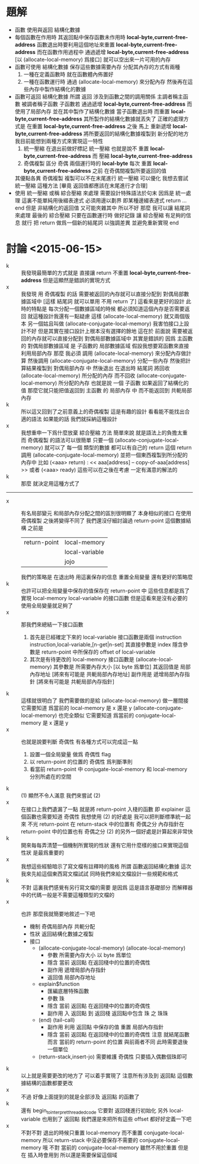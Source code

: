 * 題解
  * 函數 使用與返回 結構化數據
  * 每個函數在作用時
    其返回點中保存函數未作用時 *local-byte,current-free-address*
    函數退出時要利用這個地址來重置 *local-byte,current-free-address*
    而在函數作用過程中
    通過遞增 *local-byte,current-free-address*
    [以 (allocate-local-memory) 爲接口]
    就可以空出來一片可用的內存
  * 函數可使用 結構化數據
    保存這些數據需要內存
    分配其內存的方式有兩種
    1. 一種在定義函數時 就在函數體內佈置好
    2. 一種在函數運行時 通過 (allocate-local-memory) 來分配內存
       然後再在這些內存中製作結構化的數據
  * 函數可返回 結構化數據
    所謂 返回
    涉及到函數之間的調用關係
    主調者稱主函數
    被調者稱子函數
    子函數若 通過遞增 *local-byte,current-free-address* 而使用了局部內存
    並在其中製作了結構化數據
    當子函數退出時 而重置 *local-byte,current-free-address*
    其所製作的結構化數據就丟失了
    正確的處理方式是
    在重置 *local-byte,current-free-address* 之後
    馬上 重新遞增 *local-byte,current-free-address*
    將所要返回的結構化數據複製到 新分配的地方
    我目前能想到兩種方式來實現這一特性
    1. 統一壓縮
       在退出前做好標記 統一壓縮
       也就是說不 重置 *local-byte,current-free-address*
       而 壓縮 *local-byte,current-free-address*
    2. 奇偶複製
       區分 奇偶 兩個運行時的 *local-byte*
       每次 重置 *local-byte,current-free-address* 之前
       在奇偶間複製所要返回的值
    其優點各異
    奇偶複製 複製可以不在末尾進行
    統一壓縮 可以優化
    我想去嘗試 統一壓縮 這種方法
    [畢竟 返回值都應該在末尾進行才合理]
  * 使用 統一壓縮 或稱 綜合壓縮 來處理
    需要設計特殊語法於句末
    因爲是 統一處理
    這裏不能單純用後綴表達式
    必須用邊以劃界
    即某種邊綴表達式
    return ... end
    但是 非結構化的返回值 又可能夾雜其中
    所以不好
    那麼 我可以讓 結尾詞 來處理 最後的 綜合壓縮
    只要在函數運行時 做好記錄
    讓 綜合壓縮 有足夠的信息 就行
    把 return 做爲一個新的結尾詞
    以強調差異
    並避免重新實現 end
* 討論 <2015-06-15>
  - k ::
       我發現最簡單的方式就是
       直接讓 return 不重置 *local-byte,current-free-address*
       但是這顯然是錯誤的實現方式
  - x ::
       我發現 用 奇偶複製 的話
       需要被返回的內存就可以直接分配到 對偶局部數據區域中
       [這樣 結尾詞 就可以單用 不用 return 了]
       這看來是更好的設計
       此時的特點是
       每次分配一個數據區域的時候 都必須知道這個內存是否需要返回
       就這種設計我還有一點疑慮
       這樣 (allocate-local-memory) 就又兩個版本
       另一個姑且叫做 (allocate-conjugate-local-memory)
       我害怕接口上設計不好
       但是其實在接口設計上根本沒有選擇的餘地
       這在於
       前面說 需要被返回的內存就可以直接分配到 對偶局部數據區域中
       其實是錯誤的
       因爲 主函數的 對偶局部數據區域
       是 子函數的 局部數據區域
       假設我想要寫函數來直接利用局部內存
       那麼 我必須 調用 (allocate-local-memory) 來分配內存做計算
       然後調用 (allocate-conjugate-local-memory) 分配一些內存
       然後把計算結果複製到 對偶局部內存 中
       然後退出 在退出時 結尾詞 將回收 (allocate-local-memory) 所分配的內存
       而不回收 (allocate-conjugate-local-memory) 所分配的內存
       也就是說
       一個 子函數 如果返回了結構化的值
       那麼它就只能把值返回到 主函數 的 局部內存 中
       而不能返回到 共軛局部內存
  - k ::
       所以這又回到了之前意義上的奇偶複製
       這是有趣的設計
       看看能不能找出合適的語法
       如果能的話
       我們就採納這種設計
  - x ::
       我想重申一下爲什麼放棄 綜合壓縮 方法
       簡單來說 就是語法上的負擔太重
       而 奇偶複製 的語法可以很簡單
       只要一個 (allocate-conjugate-local-memory) 就可以了
       每一個 類型的數據 都可以有自己的 return
       這個 return 調用 (allocate-conjugate-local-memory)
       並把一個東西複製到所分配的內存中
       比如 (<aaa> return) : << aaa[address] -- copy-of-aaa[address] >>
       或者 (<aaa> ready)
       這些可以在之後在考慮
       一定有滿意的解法的
  - k ::
       那麼
       就決定用這種方式了
  -------------------------------
  - x ::
       有名局部變元
       和局部內存分配之間的區別很明顯了
       本身相似的接口
       在使用 奇偶複製 之後將變得不同了
       我們還沒仔細討論過 return-point 這個數據結構
       之前是
       | return-point | local-memory   |
       |              | local-variable |
       |              | jojo           |
       我們的策略是
       在退出時 用這裏保存的信息 重置全局變量
       還有更好的策略麼
  - k ::
       也許可以把全局變量中保存的值保存在 return-point 中
       這些信息都是爲了 實現 local-memory local-variable 的接口函數
       但是這看來是沒有必要的
       使用全局變量就足夠了
  - x ::
       那我們來總結一下接口函數
    1. 首先是已經確定下來的 local-variable
       接口函數是兩個 instruction
       instruction,local-variable,[n-get|n-set]
       其直接參數是 index
       隱含參數是 return-point 中所保存的 offset of local-variable
    2. 其次是有待更改的 local-memory
       接口函數是
       (allocate-local-memory)
       其參數是 所需要內存大小 [以 byte 爲單位]
       其返回值是 局部內存地址 [將來有可能是 共軛局部內存地址]
       副作用是 遞增局部內存指針 [將來有可能是 共軛局部內存指針]
  - k ::
       這樣就很明白了
       我們需要做的是給 (allocate-local-memory) 做一層間接
       它需要知道 爲當前的 local-memory 是 x 還是 y
       (allocate-conjugate-local-memory) 也完全類似
       它需要知道 爲當前的 conjugate-local-memory 是 x 還是 y
  - x ::
       也就是說要判斷 奇偶性
       有各種方式可以完成這一點
    1. 設置一個全局變量 做爲 奇偶性 flag
    2. 以 return-point 的位置的 奇偶性 爲判斷準則
    3. 看當前 return-point 中
       conjugate-local-memory 和 local-memory 分別所處在的空間
  - k ::
       (1) 顯然不令人滿意
       我們來嘗試 (2)
  - x ::
       在接口上我們遺漏了一點
       就是將 return-point 入棧的函數
       即 explainer 這個函數也需要知道 奇偶性
       我想使用 (2) 的好處是
       我可以把判斷標準統一起來
       不光 return-point 在 return-stack 中的位置有 奇偶之分
       內存指針在 return-point 中的位置也有 奇偶之分
       (2) 的另外一個好處是計算起來非常快
  - k ::
       開來每每弄清楚一個機制所實現的性狀
       還有它用什麼樣的接口來實現這個性狀
       是最爲重要的
  - x ::
       我想這些經驗暗示了寫文檔有註釋時的風格
       所謂 函數返回結構化數據
       這次 我來先給這個東西寫文檔試試
       同時我們來給文檔設計一些規範和格式
  - k ::
       不對
       這裏我們感覺有另行寫文檔的需要
       是因爲 這是語言基礎部分
       而解釋器中的代碼一般是不需要這種類型的文檔的
  - x ::
       也許
       那麼我就簡要地敘述一下吧
    * 機制
      奇偶局部內存 共軛分配
    * 性狀
      返回結構化數據之複製
    * 接口
      * (allocate-conjugate-local-memory)
        (allocate-local-memory)
        * 參數
          所需要內存大小 以 byte 爲單位
        * 隱含
          當前 返回點 在返回棧中的位置的奇偶性
        * 副作用
          遞增局部內存指針
        * 返回值
          局部內存地址
      * explain$function
        * 匯編底層特殊函數
        * 參數
          珠
        * 隱含
          當前 返回點 在返回棧中的位置的奇偶性
        * 副作用
          入 返回點 到 返回棧
          返回點中包含 珠 之 珠珠
      * (end)
        (tail-call)
        * 副作用
          利用 返回點 中保存的值 重置 局部內存指針
        * 隱含
          當前 返回點 在返回棧中的位置的奇偶性
          注意 就結尾函數而言
          當前的 return-point 的位置 與前兩者不同
          此時需要退後一個單位
      * (return-stack,insert-jo)
        需要維護 奇偶性
        只要插入偶數個珠即可
  - k ::
       以上就是需要更改的地方了
       可以着手實現了
       注意所有涉及到 返回點 這個數據結構的函數都要更改
  - x ::
       不過
       好像上面提到的就是全部涉及 返回點 的函數了
  - k ::
       還有 begin_to_interpret_threaded_code
       它要對 返回棧進行初始化
       另外
       local-variable 也用到了 返回點
       我們還是來把所有這些 offset 都好好定義一下吧
  - x ::
       不對不對
       退出的時候只重置 local-memory 而不重置 conjugate-local-memory
       所以 return-stack 中沒必要保存不需要的 conjugate-local-memory
       哦
       不對
       當前的 conjugate-local-memory 雖然不用於重置
       但是在 插入時會用到
       所以還是需要保留這個域
